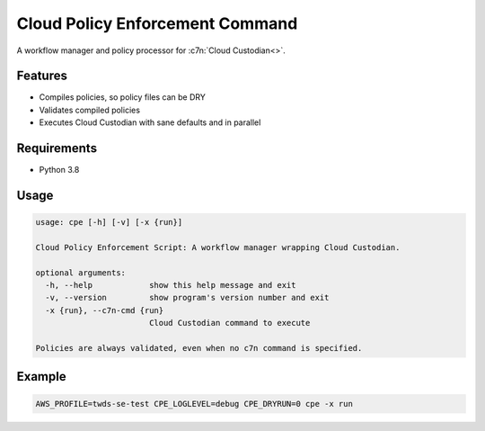 Cloud Policy Enforcement Command
================================

A workflow manager and policy processor for :c7n:`Cloud Custodian<>`.


Features
--------

* Compiles policies, so policy files can be DRY
* Validates compiled policies
* Executes Cloud Custodian with sane defaults and in parallel


Requirements
--------------

* Python 3.8


Usage
-----

.. code-block:: console

  usage: cpe [-h] [-v] [-x {run}]

  Cloud Policy Enforcement Script: A workflow manager wrapping Cloud Custodian.

  optional arguments:
    -h, --help            show this help message and exit
    -v, --version         show program's version number and exit
    -x {run}, --c7n-cmd {run}
                          Cloud Custodian command to execute

  Policies are always validated, even when no c7n command is specified.


Example
-------

.. code-block:: console

   AWS_PROFILE=twds-se-test CPE_LOGLEVEL=debug CPE_DRYRUN=0 cpe -x run
